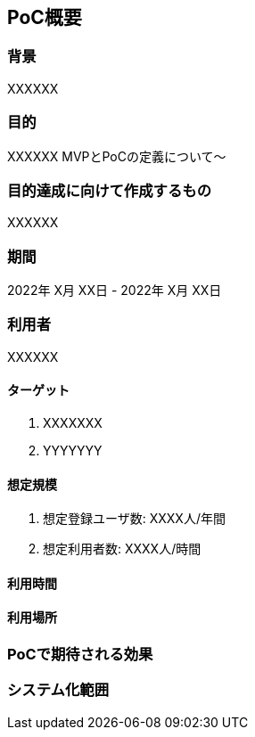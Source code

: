
== PoC概要

=== 背景
XXXXXX

=== 目的
XXXXXX  
MVPとPoCの定義について～

=== 目的達成に向けて作成するもの
XXXXXX

=== 期間
2022年 X月 XX日 - 2022年 X月 XX日

=== 利用者
XXXXXX

==== ターゲット
. XXXXXXX
. YYYYYYY

==== 想定規模

. 想定登録ユーザ数: XXXX人/年間
. 想定利用者数: XXXX人/時間

==== 利用時間

==== 利用場所

=== PoCで期待される効果

=== システム化範囲